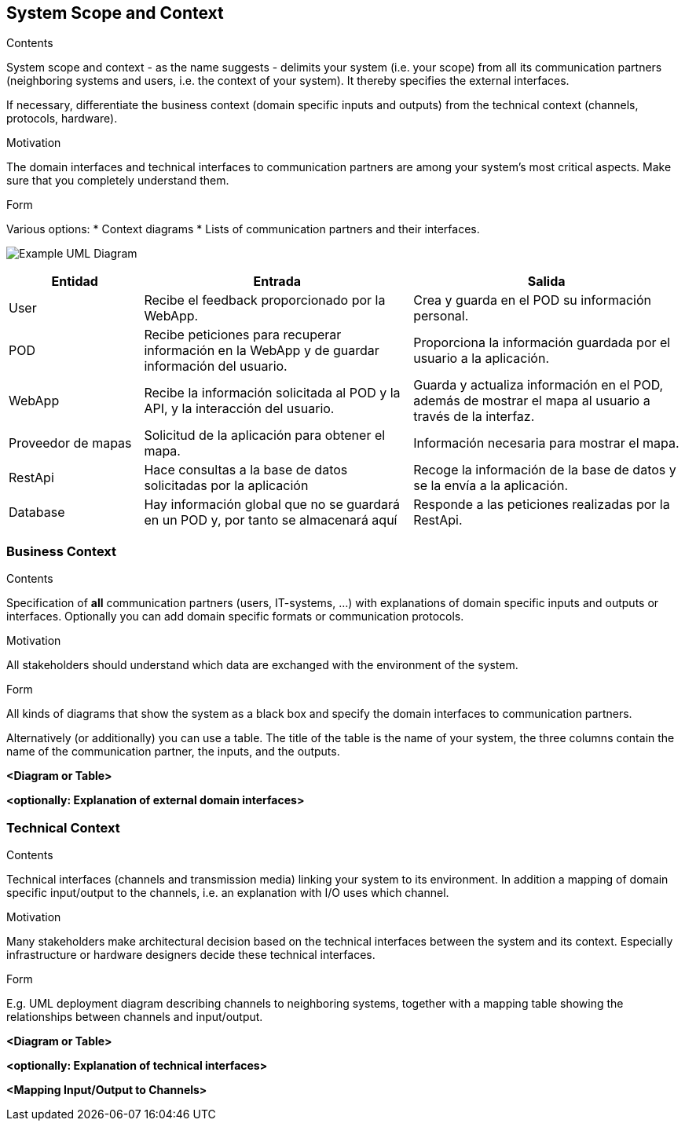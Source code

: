 [[section-system-scope-and-context]]
== System Scope and Context


[role="arc42help"]
****
.Contents
System scope and context - as the name suggests - delimits your system (i.e. your scope) from all its communication partners
(neighboring systems and users, i.e. the context of your system). It thereby specifies the external interfaces.

If necessary, differentiate the business context (domain specific inputs and outputs) from the technical context (channels, protocols, hardware).

.Motivation
The domain interfaces and technical interfaces to communication partners are among your system's most critical aspects. Make sure that you completely understand them.

.Form
Various options:
* Context diagrams
* Lists of communication partners and their interfaces.
****

image:/docs/images/UmlContextDiagram.png["Example UML Diagram"]

[options="header",cols="1,2,2"]
|===
|Entidad|Entrada|Salida
|User|Recibe el feedback proporcionado por la WebApp.|Crea y guarda en el POD su información personal.
|POD|Recibe peticiones para recuperar información en la WebApp y de guardar información del usuario.|Proporciona la información guardada por el usuario a la aplicación.
|WebApp|Recibe la información solicitada al POD y la API, y la interacción del usuario.|Guarda y actualiza información en el POD, además de mostrar el mapa al usuario a través de la interfaz.
|Proveedor de mapas|Solicitud de la aplicación para obtener el mapa.|Información necesaria para mostrar el mapa.
|RestApi|Hace consultas a la base de datos solicitadas por la aplicación|Recoge la información de la base de datos y se la envía a la aplicación.
|Database|Hay información global que no se guardará en un POD y, por tanto se almacenará aquí|Responde a las peticiones realizadas por la RestApi.
|===

=== Business Context

[role="arc42help"]
****
.Contents
Specification of *all* communication partners (users, IT-systems, ...) with explanations of domain specific inputs and outputs or interfaces.
Optionally you can add domain specific formats or communication protocols.

.Motivation
All stakeholders should understand which data are exchanged with the environment of the system.

.Form
All kinds of diagrams that show the system as a black box and specify the domain interfaces to communication partners.

Alternatively (or additionally) you can use a table.
The title of the table is the name of your system, the three columns contain the name of the communication partner, the inputs, and the outputs.
****

**<Diagram or Table>**

**<optionally: Explanation of external domain interfaces>**

=== Technical Context

[role="arc42help"]
****
.Contents
Technical interfaces (channels and transmission media) linking your system to its environment. In addition a mapping of domain specific input/output to the channels, i.e. an explanation with I/O uses which channel.

.Motivation
Many stakeholders make architectural decision based on the technical interfaces between the system and its context. Especially infrastructure or hardware designers decide these technical interfaces.

.Form
E.g. UML deployment diagram describing channels to neighboring systems,
together with a mapping table showing the relationships between channels and input/output.

****

**<Diagram or Table>**

**<optionally: Explanation of technical interfaces>**

**<Mapping Input/Output to Channels>**
